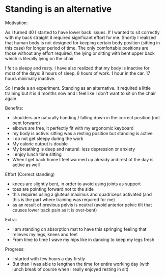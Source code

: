 * Standing is an alternative

Motivation:

As I turned 40 I started to have lower back issues.
If I wanted to sit correctly with my back straight it required significant effort for me.
Shortly I realized that human body is not designed for keeping certain body position (sitting in this case) for longer period of time.
The only comfortable positions are those without any effort required, the lying or sitting with bent upper back which is literally
lying on the chair.

I felt a sleepy and resty. I have also realized that my body is inactive for most of the days: 8 hours of sleep, 8 hours of work. 1 hour
in the car. 17 hours minimally inactive.

So I made a an experiment. Standing as an alternative. It required a little training but it is 4 months now and I feel like
I don't want to sit on the chair again.

Benefits:

- shoulders are naturally handing / falling down in the correct position (not bent forward)
- elbows are free, it perfectly fit with my ergonomic keyboard
- my body is active: sitting was a resting position but standing is active
- I do not get sleepy during the work
- My caloric output is double
- My breathing is deep and natural: less depression or anxiety
- I enjoy lunch time sitting
- When I get back home I feel warmed up already and rest of the day is active as well

Effort (Correct standing)

- knees are slightly bent, in order to avoid using joints as support
- toes are pointing forward not to the side
- this requires using a gluteus maximus and quadriceps activated (and this is the part where training was required for me)
- as an result of previous pelvis is neutral (avoid anterior pelvic tilt that causes lower back pain as it is over-bent)

Extra:

- I am standing on absorption mat to have this springing feeling that relieves my legs, knees and feet
- From time to time I wave my hips like in dancing to keep my legs fresh

Progress:

- I started with few hours a day firstly
- But than I was able to lengthen the time for entire working day (with lunch break of course when I really enjoyed resting in sit)

[[../patterns/images/20220104_072151.jpg]]

